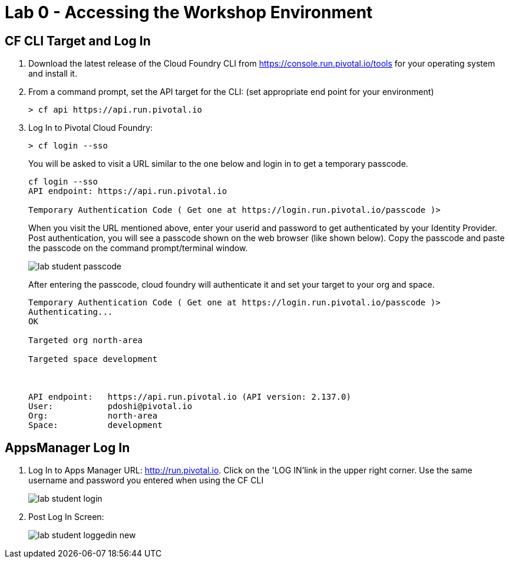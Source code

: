 = Lab 0 - Accessing the Workshop Environment

== CF CLI Target and Log In

. Download the latest release of the Cloud Foundry CLI from https://console.run.pivotal.io/tools for your operating system and install it.

. From a command prompt, set the API target for the CLI: (set appropriate end point for your environment)
+
----
> cf api https://api.run.pivotal.io
----

. Log In to Pivotal Cloud Foundry:
+
----
> cf login --sso
----
+
You will be asked to visit a URL similar to the one below and login in to get a temporary passcode.
+
----
cf login --sso
API endpoint: https://api.run.pivotal.io

Temporary Authentication Code ( Get one at https://login.run.pivotal.io/passcode )> 
----
+
When you visit the URL mentioned above, enter your userid and password to get authenticated by your Identity Provider. Post authentication, you will see a passcode shown on the web browser (like shown below). Copy the passcode and paste the passcode on the command prompt/terminal window.
+
image::../../Common/images/lab-student-passcode.png[]
+
After entering the passcode, cloud foundry will authenticate it and set your target to your org and space. 
+
----
Temporary Authentication Code ( Get one at https://login.run.pivotal.io/passcode )> 
Authenticating...
OK

Targeted org north-area

Targeted space development


                
API endpoint:   https://api.run.pivotal.io (API version: 2.137.0)
User:           pdoshi@pivotal.io
Org:            north-area
Space:          development
----



== AppsManager Log In

. Log In to Apps Manager URL: http://run.pivotal.io. Click on the 'LOG IN'link in the upper right corner. Use the same username and password you entered when using the CF CLI
+
image::../../Common/images/lab-student-login.png[]  

. Post Log In Screen:

+
image::../../Common/images/lab-student-loggedin-new.png[]
